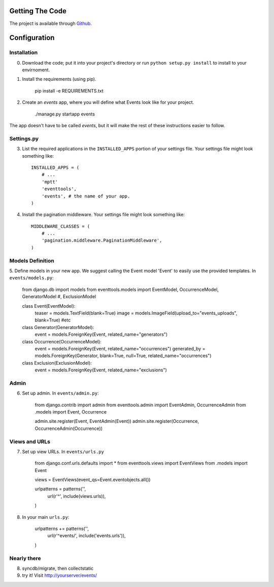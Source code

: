 .. _ref-install:

================
Getting The Code
================

The project is available through `Github <http://github.com/glamkit/glamkit-eventtools/>`_.

.. _ref-configure:

=============
Configuration
=============

Installation
------------

0. Download the code; put it into your project's directory or run ``python setup.py install`` to install to your envirnoment.

1. Install the requirements (using pip).

    pip install -e REQUIREMENTS.txt

2. Create an `events` app, where you will define what Events look like for your project.

    ./manage.py startapp events

The app doesn't have to be called `events`, but it will make the rest of these
instructions easier to follow.

Settings.py
-----------

3. List the required applications in the ``INSTALLED_APPS`` portion of your settings
   file.  Your settings file might look something like::
   
       INSTALLED_APPS = (
           # ...
           'mptt'
           'eventtools',
           'events', # the name of your app.
       )

4. Install the pagination middleware.  Your settings file might look something
   like::
   
       MIDDLEWARE_CLASSES = (
           # ...
           'pagination.middleware.PaginationMiddleware',
       )

Models Definition
-----------------

5. Define models in your new app. We suggest calling the Event model 'Event'
to easily use the provided templates. In ``events/models.py``:

    from django.db import models
    from eventtools.models import EventModel, OccurrenceModel, GeneratorModel #, ExclusionModel

    class Event(EventModel):
        teaser = models.TextField(blank=True)
        image = models.ImageField(upload_to="events_uploads", blank=True)
        #etc

    class Generator(GeneratorModel):
        event = models.ForeignKey(Event, related_name="generators")

    class Occurrence(OccurrenceModel):
        event = models.ForeignKey(Event, related_name="occurrences")
        generated_by = models.ForeignKey(Generator, blank=True, null=True, related_name="occurrences")

    class Exclusion(ExclusionModel):
        event = models.ForeignKey(Event, related_name="exclusions")

Admin
-----

6. Set up admin. In ``events/admin.py``:

    from django.contrib import admin
    from eventtools.admin import EventAdmin, OccurrenceAdmin
    from .models import Event, Occurrence

    admin.site.register(Event, EventAdmin(Event))
    admin.site.register(Occurrence, OccurrenceAdmin(Occurrence))

Views and URLs
--------------
    
7. Set up view URLs. In ``events/urls.py``

    from django.conf.urls.defaults import *
    from eventtools.views import EventViews
    from .models import Event

    views = EventViews(event_qs=Event.eventobjects.all())

    urlpatterns = patterns('',
        url(r'^', include(views.urls)),
    )
    
8. In your main ``urls.py``:

    urlpatterns += patterns('',
        url(r'^events/', include('events.urls')),    
    )
   
Nearly there
------------
    
8. syncdb/migrate, then collectstatic

9. try it! Visit http://yourserver/events/